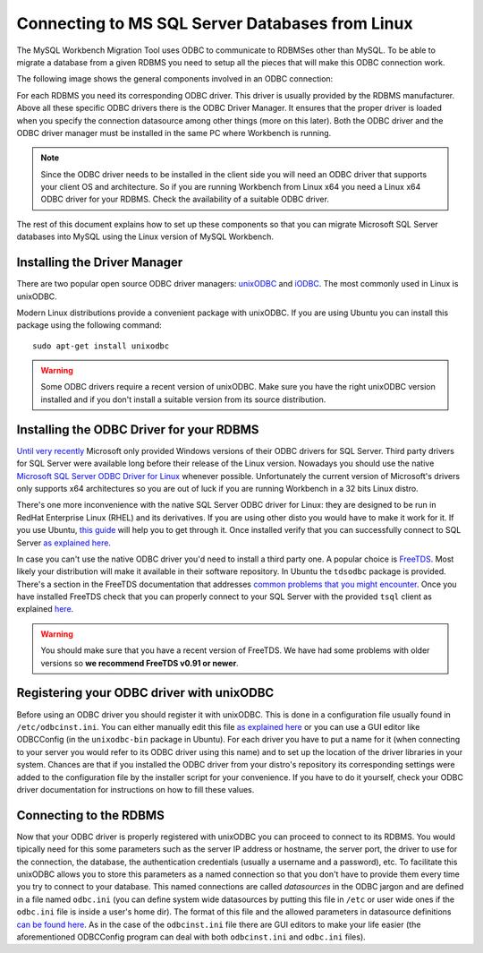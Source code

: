 Connecting to MS SQL Server Databases from Linux
####################################################

The MySQL Workbench Migration Tool uses ODBC to communicate to RDBMSes other than MySQL.
To be able to migrate a database from a given RDBMS you need to setup all the pieces that
will make this ODBC connection work.

The following image shows the general components involved in an ODBC connection:

.. image:: images/migration_odbc_drivers.png

For each RDBMS you need its corresponding ODBC driver. This driver is usually provided
by the RDBMS manufacturer. Above all these specific ODBC drivers there is the ODBC
Driver Manager. It ensures that the proper driver is loaded when you specify the
connection datasource among other things (more on this later). Both the ODBC driver and
the ODBC driver manager must be installed in the same PC where Workbench is running.

.. note::
    Since the ODBC driver needs to be installed in the client side you will need an
    ODBC driver that supports your client OS and architecture. So if you are running
    Workbench from Linux x64 you need a Linux x64 ODBC driver for your RDBMS. Check
    the availability of a suitable ODBC driver.

The rest of this document explains how to set up these components so that you can
migrate Microsoft SQL Server databases into MySQL using the Linux version of MySQL
Workbench.

Installing the Driver Manager
******************************

There are two popular open source ODBC driver managers: `unixODBC <http://www.unixodbc.org>`_
and `iODBC <http://www.iodbc.org>`_. The most commonly used in Linux is unixODBC.

Modern Linux distributions provide a convenient package with unixODBC. If you are using
Ubuntu you can install this package using the following command: ::

    sudo apt-get install unixodbc

.. warning::
    Some ODBC drivers require a recent version of unixODBC. Make sure you have the right
    unixODBC version installed and if you don't install a suitable version from its source
    distribution.

Installing the ODBC Driver for your RDBMS
*******************************************

`Until very recently <http://blogs.msdn.com/b/brian_swan/archive/2011/10/13/microsoft-announces-sql-server-odbc-driver-for-linux.aspx>`_
Microsoft only provided Windows versions of their ODBC drivers for SQL Server. Third party
drivers for SQL Server were available long before their release of the Linux version.
Nowadays you should use the native `Microsoft SQL Server ODBC Driver for Linux <http://msdn.microsoft.com/en-us/library/hh568451.aspx>`_
whenever possible. Unfortunately the current version of Microsoft's drivers only supports x64
architectures so you are out of luck if you are running Workbench in a 32 bits Linux distro.

There's one more inconvenience with the native SQL Server ODBC driver for Linux: they are
designed to be run in RedHat Enterprise Linux (RHEL) and its derivatives. If you are using
other disto you would have to make it work for it. If you use Ubuntu, `this guide <http://www.codesynthesis.com/~boris/blog/2011/12/02/microsoft-sql-server-odbc-driver-linux/>`_
will help you to get through it. Once installed verify that you can successfully connect to
SQL Server `as explained here <http://msdn.microsoft.com/en-us/library/hh568447.aspx>`_.

In case you can't use the native ODBC driver you'd need to install a third party one. A popular
choice is `FreeTDS <http://www.freetds.org>`_. Most likely your distribution will make it
available in their software repository. In Ubuntu the ``tdsodbc`` package is provided. There's
a section in the FreeTDS documentation that addresses `common problems that you might encounter
<http://www.freetds.org/userguide/troubleshooting.htm>`_. Once you have installed FreeTDS check
that you can properly connect to your SQL Server with the provided ``tsql`` client as explained
`here <http://www.freetds.org/userguide/serverthere.htm#SERVERTHERE.TSQL>`_.


.. warning::
    You should make sure that you have a recent version of FreeTDS. We have had some problems with
    older versions so **we recommend FreeTDS v0.91 or newer**.

Registering your ODBC driver with unixODBC
********************************************

Before using an ODBC driver you should register it with unixODBC. This is done in a configuration
file usually found in ``/etc/odbcinst.ini``. You can either manually edit this file `as explained
here <http://www.unixodbc.org/odbcinst.html>`_ or you can use a GUI editor like ODBCConfig (in the
``unixodbc-bin`` package in Ubuntu). For each driver you have to put a name for it (when connecting
to your server you would refer to its ODBC driver using this name) and to set up the location of
the driver libraries in your system. Chances are that if you installed the ODBC driver from your
distro's repository its corresponding settings were added to the configuration file by the
installer script for your convenience. If you have to do it yourself, check your ODBC driver
documentation for instructions on how to fill these values.

Connecting to the RDBMS
****************************

Now that your ODBC driver is properly registered with unixODBC you can proceed to connect to its
RDBMS. You would tipically need for this some parameters such as the server IP address or hostname,
the server port, the driver to use for the connection, the database, the authentication credentials
(usually a username and a password), etc. To facilitate this unixODBC allows you to store this
parameters as a named connection so that you don't have to provide them every time you try to connect
to your database. This named connections are called *datasources* in the ODBC jargon and are defined
in a file named ``odbc.ini`` (you can define system wide datasources by putting this file in ``/etc``
or user wide ones if the ``odbc.ini`` file is inside a user's home dir). The format of this
file and the allowed parameters in datasource definitions `can be found here <http://www.unixodbc.org/odbcinst.html>`_.
As in the case of the ``odbcinst.ini`` file there are GUI editors to make your life easier (the 
aforementioned ODBCConfig program can deal with both ``odbcinst.ini`` and ``odbc.ini`` files).
